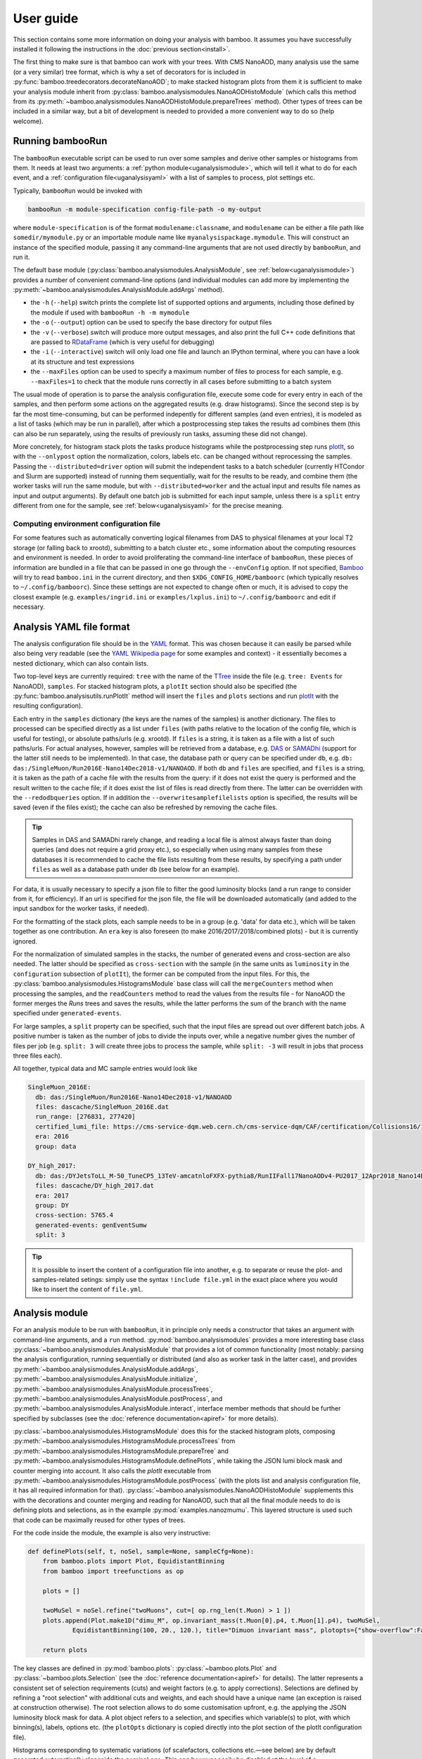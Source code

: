 User guide
==========

This section contains some more information on doing your analysis with bamboo.
It assumes you have successfully installed it following the instructions in the
:doc:`previous section<install>`.

The first thing to make sure is that bamboo can work with your trees.
With CMS NanoAOD, many analysis use the same (or a very similar) tree format,
which is why a set of decorators for is included in
:py:func:`bamboo.treedecorators.decorateNanoAOD`; to make stacked histogram
plots from them it is sufficient to make your analysis module inherit from
:py:class:`bamboo.analysismodules.NanoAODHistoModule`
(which calls this method from its
:py:meth:`~bamboo.analysismodules.NanoAODHistoModule.prepareTrees` method).
Other types of trees can be included in a similar way, but a bit of development
is needed to provided a more convenient way to do so (help welcome).

Running bambooRun
-----------------

The ``bambooRun`` executable script can be used to run over some samples and
derive other samples or histograms from them. It needs at least two arguments: a
:ref:`python module<uganalysismodule>`, which will tell it what to do for each event,
and a :ref:`configuration file<uganalysisyaml>` with a list of samples to process,
plot settings etc.

Typically, ``bambooRun`` would be invoked with

.. code-block:: sh

   bambooRun -m module-specification config-file-path -o my-output

where ``module-specification`` is of the format ``modulename:classname``, and
``modulename`` can be either a file path like ``somedir/mymodule.py`` or an
importable module name  like ``myanalysispackage.mymodule``.
This will construct an instance of the specified module, passing it any
command-line arguments that are not used directly by ``bambooRun``, and run it.

The default base module (:py:class:`bamboo.analysismodules.AnalysisModule`, see
:ref:`below<uganalysismodule>`) provides a number of convenient command-line
options (and individual modules can add more by implementing the
:py:meth:`~bamboo.analysismodules.AnalysisModule.addArgs` method).

* the ``-h`` (``--help``) switch prints the complete list of supported
  options and arguments, including those defined by the module if used with
  ``bambooRun -h -m mymodule``
* the ``-o`` (``--output``) option can be used to specify the base directory for
  output files
* the ``-v`` (``--verbose``) switch will produce more output messages, and also
  print the full C++ code definitions that are passed to RDataFrame_ (which is
  very useful for debugging)
* the ``-i`` (``--interactive``) switch will only load one file and launch an
  IPython terminal, where you can have a look at its structure and test
  expressions
* the ``--maxFiles`` option can be used to specify a maximum number of files
  to process for each sample, e.g. ``--maxFiles=1`` to check that the module
  runs correctly in all cases before submitting to a batch system

The usual mode of operation is to parse the analysis configuration file,
execute some code for every entry in each of the samples, and then perform some
actions on the aggregated results (e.g. draw histograms).
Since the second step is by far the most time-consuming, but can be performed
indepently for different samples (and even entries), it is modeled as a list of
tasks (which may be run in parallel), after which a postprocessing step takes
the results ad combines them (this can also be run separately, using
the results of previously run tasks, assuming these did not change).

More concretely, for histogram stack plots the tasks produce histograms while
the postprocessing step runs plotIt_, so with the ``--onlypost`` option the
normalization, colors, labels etc. can be changed without reprocessing the
samples.
Passing the ``--distributed=driver`` option will submit the independent tasks to
a batch scheduler (currently HTCondor and Slurm are supported) instead of
running them sequentially, wait for the results to be ready, and combine them
(the worker tasks will run the same module, but with ``--distributed=worker``
and the actual input and results file names as input and output arguments).
By default one batch job is submitted for each input sample, unless there is
a ``split`` entry different from one for the sample, see
:ref:`below<uganalysisyaml>` for the precise meaning.

.. _ugenvconfig:

Computing environment configuration file
''''''''''''''''''''''''''''''''''''''''

For some features such as automatically converting logical filenames from DAS
to physical filenames at your local T2 storage (or falling back to xrootd),
submitting to a batch cluster etc., some information about the computing
resources and environment is needed.
In order to avoid proliferating the command-line interface of ``bambooRun``,
these pieces of information are bundled in a file that can be passed in one go
through the ``--envConfig`` option.
If not specified, Bamboo_ will try to read ``bamboo.ini`` in the current
directory, and then ``$XDG_CONFIG_HOME/bamboorc`` (which typically resolves to
``~/.config/bamboorc``).
Since these settings are not expected to change often or much, it is advised to
copy the closest example (e.g. ``examples/ingrid.ini`` or
``examples/lxplus.ini``) to ``~/.config/bamboorc`` and edit if necessary.


.. _uganalysisyaml:

Analysis YAML file format
-------------------------

The analysis configuration file should be in the YAML_ format.  This was chosen
because it can easily be parsed while also being very readable (see the
`YAML Wikipedia page`_ for some examples and context) - it essentially becomes
a nested dictionary, which can also contain lists.

Two top-level keys are currently required: ``tree`` with the name of the TTree_
inside the file (e.g. ``tree: Events`` for NanoAOD), ``samples``.
For stacked histogram plots, a ``plotIt`` section should also be specified (the
:py:func:`bamboo.analysisutils.runPlotIt` method will insert the ``files`` and
``plots`` sections and run plotIt_ with the resulting configuration).

Each entry in the ``samples`` dictionary (the keys are the names of the samples)
is another dictionary. The files to processed can be specified directly as a
list under ``files`` (with paths relative to the location of the config file,
which is useful for testing), or absolute paths/urls (e.g. xrootd).
If ``files`` is a string, it is taken as a file with a list of such paths/urls.
For actual analyses, however, samples will be retrieved from a database, e.g.
DAS_ or SAMADhi_ (support for the latter still needs to be implemented).
In that case, the database path or query can be specified under ``db``, e.g.
``db: das:/SingleMuon/Run2016E-Nano14Dec2018-v1/NANOAOD``.
If both ``db`` and ``files`` are specified, and ``files`` is a string, it is
taken as the path of a cache file with the results from the query: if it does
not exist the query is performed and the result written to the cache file; if it
does exist the list of files is read directly from there. The latter can be
overridden with the ``--redodbqueries`` option. If in addition the
``--overwritesamplefilelists`` option is specified, the results will be saved
(even if the files exist); the cache can also be refreshed by removing the
cache files.

.. tip::

   Samples in DAS and SAMADhi rarely change, and reading a local file is almost
   always faster than doing queries (and does not require a grid proxy etc.),
   so especially when using many samples from these databases it is recommended
   to cache the file lists resulting from these results, by specifying a path
   under ``files`` as well as a database path under ``db``
   (see below for an example).

For data, it is usually necessary to specify a json file to filter the good
luminosity blocks (and a run range to consider from it, for efficiency).
If an url is specified for the json file, the file will be downloaded
automatically (and added to the input sandbox for the worker tasks, if needed).

For the formatting of the stack plots, each sample needs to be in a group (e.g.
'data' for data etc.), which will be taken together as one contribution.
An ``era`` key is also foreseen (to make 2016/2017/2018/combined plots) - but
it is currently ignored.

For the normalization of simulated samples in the stacks, the number of
generated evens and cross-section are also needed. The latter should be
specified as ``cross-section`` with the sample (in the same units as
``luminosity`` in the ``configuration`` subsection of ``plotIt``), the former
can be computed from the input files. For this, the
:py:class:`bamboo.analysismodules.HistogramsModule` base class will call the
``mergeCounters`` method when processing the samples, and the ``readCounters``
method to read the values from the results file - for NanoAOD the former merges
the `Runs` trees and saves the results, while the latter performs the sum of
the branch with the name specified under ``generated-events``.

For large samples, a ``split`` property can be specified, such that the input
files are spread out over different batch jobs.
A positive number is taken as the number of jobs to divide the inputs over,
while a negative number gives the number of files per job (e.g. ``split: 3``
will create three jobs to process the sample, while ``split: -3`` will result
in jobs that process three files each).

All together, typical data and MC sample entries would look like

.. code-block:: yaml

     SingleMuon_2016E:
       db: das:/SingleMuon/Run2016E-Nano14Dec2018-v1/NANOAOD
       files: dascache/SingleMuon_2016E.dat
       run_range: [276831, 277420]
       certified_lumi_file: https://cms-service-dqm.web.cern.ch/cms-service-dqm/CAF/certification/Collisions16/13TeV/ReReco/Final/Cert_271036-284044_13TeV_23Sep2016ReReco_Collisions16_JSON.txt
       era: 2016
       group: data

     DY_high_2017:
       db: das:/DYJetsToLL_M-50_TuneCP5_13TeV-amcatnloFXFX-pythia8/RunIIFall17NanoAODv4-PU2017_12Apr2018_Nano14Dec2018_new_pmx_102X_mc2017_realistic_v6_ext1-v1/NANOAODSIM
       files: dascache/DY_high_2017.dat
       era: 2017
       group: DY
       cross-section: 5765.4
       generated-events: genEventSumw
       split: 3


.. tip::
    
    It is possible to insert the content of a configuration file into another, e.g. to separate or reuse the plot- and samples-related setings: simply use the syntax ``!include file.yml`` in the exact place where you would like to insert the content of ``file.yml``.


.. _uganalysismodule:

Analysis module
---------------

For an analysis module to be run with ``bambooRun``, it in principle only needs
a constructor that takes an argument with command-line arguments, and a ``run``
method. :py:mod:`bamboo.analysismodules` provides a more interesting base class
:py:class:`~bamboo.analysismodules.AnalysisModule` that provides a lot of common
functionality (most notably: parsing the analysis configuration, running
sequentially or distributed (and also as worker task in the latter case), and
provides :py:meth:`~bamboo.analysismodules.AnalysisModule.addArgs`,
:py:meth:`~bamboo.analysismodules.AnalysisModule.initialize`, 
:py:meth:`~bamboo.analysismodules.AnalysisModule.processTrees`,
:py:meth:`~bamboo.analysismodules.AnalysisModule.postProcess`, and
:py:meth:`~bamboo.analysismodules.AnalysisModule.interact`, interface member
methods that should be further specified by subclasses (see the
:doc:`reference documentation<apiref>` for more details).

:py:class:`~bamboo.analysismodules.HistogramsModule` does this for the
stacked histogram plots, composing
:py:meth:`~bamboo.analysismodules.HistogramsModule.processTrees` from
:py:meth:`~bamboo.analysismodules.HistogramsModule.prepareTree` and
:py:meth:`~bamboo.analysismodules.HistogramsModule.definePlots`, while taking
the JSON lumi block mask and counter merging into account.
It also calls the `plotIt` executable from 
:py:meth:`~bamboo.analysismodules.HistogramsModule.postProcess` (with the plots
list and analysis configuration file, it has all required information for that).
:py:class:`~bamboo.analysismodules.NanoAODHistoModule` supplements this with
the decorations and counter merging and reading for NanoAOD,
such that all the final module needs to do is defining plots and selections,
as in the example :py:mod:`examples.nanozmumu`.
This layered structure is used such that code can be maximally reused for other
types of trees.

For the code inside the module, the example is also very instructive:

.. code-block:: python

       def definePlots(self, t, noSel, sample=None, sampleCfg=None):
           from bamboo.plots import Plot, EquidistantBinning
           from bamboo import treefunctions as op

           plots = []

           twoMuSel = noSel.refine("twoMuons", cut=[ op.rng_len(t.Muon) > 1 ])
           plots.append(Plot.make1D("dimu_M", op.invariant_mass(t.Muon[0].p4, t.Muon[1].p4), twoMuSel,
                   EquidistantBinning(100, 20., 120.), title="Dimuon invariant mass", plotopts={"show-overflow":False}))

           return plots

The key classes are defined in :py:mod:`bamboo.plots`:
:py:class:`~bamboo.plots.Plot` and :py:class:`~bamboo.plots.Selection`
(see the :doc:`reference documentation<apiref>` for details).
The latter represents a consistent set of selection requirements (cuts) and
weight factors (e.g. to apply corrections). Selections are defined by refining
a "root selection" with additional cuts and weights, and each should have a
unique name (an exception is raised at construction otherwise).
The root selection allows to do some customisation upfront, e.g. the applying
the JSON luminosity block mask for data.
A plot object refers to a selection, and specifies which variable(s) to plot,
with which binning(s), labels, options etc. (the ``plotOpts`` dictionary is
copied directly into the plot section of the plotIt configuration file).

Histograms corresponding to systematic variations (of scalefactors, collections
etc. |---| see below) are by default generated automatically alongside the
nominal one.
This can however easily be disabled at the level of a
:py:class:`~bamboo.plots.Selection` (and, consequently, all
:py:class:`~bamboo.plots.Selection` instances deriving from it, and all
:py:class:`~bamboo.plots.Plot` instances using it) or a single plot, by passing
``autoSyst=False`` to the :py:func:`~bamboo.plots.Selection.refine` or
:py:func:`~bamboo.plots.Plot.make1D` (or related) method, respectively,
when constructing them; so setting ``noSel.autoSyst = False`` right after
retrieving the decorated tree and root selection would turn disable all
automatic systematic variations.

.. _ugexpressions:

Specifying cuts, weight, and variables: expressions
---------------------------------------------------

The first argument to the
:py:meth:`~bamboo.analysismodules.HistogramsModule.definePlots`
method is the "decorated" tree |---| a proxy object from which expressions
can be derived. Sticking with the NanoAOD example, ``t.Muon`` is another
proxy object for the muon collection (similarly for the other objects),
``t.Muon[0]`` retrieves the leading-pt muon proxy, and ``t.Muon[0].p4``
its momentum fourvector.
The proxies are designed to behave as much as possible as the value types they
correspond to (you can get an item from a list, an attribute from an object,
you can also work with numerical values, e.g.
``t.Muon[0].p4.Px()+t.Muon[1].p4.Px()``) but for some more complex operations,
specific functions are needed. These are as much as possible defined in the
:py:mod:`bamboo.treefunctions` module, see :doc:`Building expressions<treefunctions>`
for an overview of all the available methods.

Ideally, the decorated tree and the :py:mod:`bamboo.treefunctions` module
are all you ever need to import and know about the decorations.
Therefore the best way to proceed now is get a decorated tree
inside an IPython shell and play around.
For :py:mod:`bamboo.analysismodules.HistogramsModule` this can always be done
by passing the ``--interactive`` flag, with either one of
(depending on if you copied the NanoAOD test file above)

.. code-block:: sh

   bambooRun -m bamboo/examples/nanozmumu.py:NanoZMuMu --interactive --distributed=worker bamboo/tests/data/DY_M50_2016.root
   bambooRun -m bamboo/examples/nanozmumu.py:NanoZMuMu --interactive bamboo/examples/test_nanozmm.yml [ --envConfig=bamboo/examples/ingrid.ini ] -o int1

The decorated tree is in the ``tree`` variable (the original ``TChain`` is in
``tup``) and the :py:mod:`bamboo.treefunctions` module is there as `op`
(the ``c_...`` methods construct a constant, whereas the ``rng_...`` methods
work on a collection and return a single value,
whereas the :py:func:`~bamboo.treefunctions.select` method returns
a reduced collection (internally, only a list of indices to the passing objects
is created, and the result is a proxy that uses this list).
Some of the ``rng_...`` methods are extremely powerful, e.g.
:py:func:`~bamboo.treefunctions.rng_find` and 
:py:func:`~bamboo.treefunctions.rng_max_element_by`.

The proxy classes are generated on the fly with all branches as attributes, so
tab-completion can be used to have a look at what's there:

.. code-block:: python

   In [1]: tree.<TAB>
     tree.CaloMET                           tree.SoftActivityJetHT10
     tree.Electron                          tree.SoftActivityJetHT2
     tree.FatJet                            tree.SoftActivityJetHT5
     tree.Flag                              tree.SoftActivityJetNjets10
     tree.HLT                               tree.SoftActivityJetNjets2
     tree.HLTriggerFinalPath                tree.SoftActivityJetNjets5
     tree.HLTriggerFirstPath                tree.SubJet
     tree.Jet                               tree.Tau
     tree.L1Reco_step                       tree.TkMET
     tree.MET                               tree.TrigObj
     tree.Muon                              tree.deps
     tree.OtherPV                           tree.event
     tree.PV                                tree.fixedGridRhoFastjetAll
     tree.Photon                            tree.fixedGridRhoFastjetCentralCalo
     tree.PuppiMET                          tree.fixedGridRhoFastjetCentralNeutral
     tree.RawMET                            tree.luminosityBlock
     tree.SV                                tree.op
     tree.SoftActivityJet                   tree.run
     tree.SoftActivityJetHT                                                        

   In [1]: anElectron = tree.Electron[0]

   In [2]: anElectron.<TAB>
      anElectron.charge                   anElectron.eInvMinusPInv            anElectron.mvaSpring16HZZ_WPL
      anElectron.cleanmask                anElectron.energyErr                anElectron.mvaTTH
      anElectron.convVeto                 anElectron.eta                      anElectron.op
      anElectron.cutBased                 anElectron.hoe                      anElectron.p4
      anElectron.cutBased_HEEP            anElectron.ip3d                     anElectron.pdgId
      anElectron.cutBased_HLTPreSel       anElectron.isPFcand                 anElectron.pfRelIso03_all
      anElectron.deltaEtaSC               anElectron.jet                      anElectron.pfRelIso03_chg
      anElectron.dr03EcalRecHitSumEt      anElectron.lostHits                 anElectron.phi
      anElectron.dr03HcalDepth1TowerSumEt anElectron.mass                     anElectron.photon
      anElectron.dr03TkSumPt              anElectron.miniPFRelIso_all         anElectron.pt
      anElectron.dxy                      anElectron.miniPFRelIso_chg         anElectron.r9
      anElectron.dxyErr                   anElectron.mvaSpring16GP            anElectron.sieie
      anElectron.dz                       anElectron.mvaSpring16GP_WP80       anElectron.sip3d
      anElectron.dzErr                    anElectron.mvaSpring16GP_WP90       anElectron.tightCharge
      anElectron.eCorr                    anElectron.mvaSpring16HZZ           anElectron.vidNestedWPBitmap

For NanoAOD the content of the branches is documented in the various branches of
`this directory <https://cms-nanoaod-integration.web.cern.ch/integration/>`_,
e.g. NanoAODv4 for
`2016 MC <https://cms-nanoaod-integration.web.cern.ch/integration/master-102X/mc94X2016_doc.html>`_,
`2017 MC <https://cms-nanoaod-integration.web.cern.ch/integration/master-102X/mc94Xv2_doc.html>`_,
`2018 MC <https://cms-nanoaod-integration.web.cern.ch/integration/master-102X/mc102X_doc.html>`_, and for
`2016 data <https://cms-nanoaod-integration.web.cern.ch/integration/master-102X/data94X2016_doc.html>`_,
`2017 data <https://cms-nanoaod-integration.web.cern.ch/integration/master-102X/data94Xv2_doc.html>`_, and
`2018 data <https://cms-nanoaod-integration.web.cern.ch/integration/master-102X/data101X_doc.html>`_.


.. _ugcutordering:

Ordering selections and plots efficiently
'''''''''''''''''''''''''''''''''''''''''

Internally, Bamboo uses the RDataFrame_ class to process the input samples and
produce histograms or skimmed trees |---| in fact no python code is run while
looping over the events: Bamboo builds up a computation graph when
:py:class:`~bamboo.plots.Selection` and :py:class:`~bamboo.plots.Plot`
objects are defined by the analysis module's
:py:meth:`~bamboo.analysismodules.HistogramsModule.definePlots` method,
RDataFrame_ compiles the expressions for the cuts and variables, and the input
files and events are only looped over once, when the histograms are retrieved
and stored.

In practice, however, there are not only ``Filter``
(:py:class:`~bamboo.plots.Selection`) and ``Fill``
(:py:class:`~bamboo.plots.Plot`) nodes in the computation graph, but also
``Define`` nodes that calculate a quantity based on other columns and make
the result available for downstream nodes to use directly.
This is computationally more efficient if the calculation is complex enough.
Bamboo tries to make a good guess at which (sub-)expressions are worth
pre-calculating (typically operations that require looping over a collection),
but the order in which plots and selections are defined may still help to avoid
inserting the same operation twice in the computation graph.

The main feature to be aware of is that RDataFrame_ makes a node in the
computation graph for every ``Define`` operation, and the defined column can
only be used from nodes downstream of that.
Logically, however, all defined columns needed for plots or sub-selections of
one selection will need to be evaluated for all events passing this selection,
and the most efficient is to do this only once, so ideally all definitions
should be inserted right after the ``Filter`` operation of the selection, and
before any of the ``Fill`` and subsequent ``Filter`` nodes.
This is a bit of a simplification: it is possible to imagine cases where it can
be better to have a column only defined for the sub-nodes that actually use it,
but then it is hard to know in all possible cases where exactly to insert the
definitions, so the current implementation opts for a simple and predictable
solution: on-demand definitions of subexpressions are done when
:py:class:`~bamboo.plots.Plot` and :py:class:`~bamboo.plots.Selection` objects
are constructed, and they update the computation graph node that other nodes
that derive from the same selection will be based on.
A direct consequence of this is that it is usually more efficient to first
define plots for a stage of the selection, and only then define refined
selections based on it |---| otherwise the subselection will be based on the
node without the columns defined for the plots and, in the common case where
the same plots are made at different stages of the selection, recreate nodes
with the same definitions in its branch of the graph.
As an illustration, the pseudocode equivalent of these two cases is

.. code-block:: python

   ## define first subselection then plots
   ## some_calculation(other_columns) is done twice
   if selectionA:
       if selectionB:
          myColumn1 = some_calculation(other_columns)
          myPlot1B = makePlot(myColumn1)
       myColumn2 = some_calculation(other_columns)
       myPlot1A = makePlot(myColumn2)

   ## define first plots then subselection
   ## some_calculation(other_columns) is only done once
   if selectionA:
       myColumn1 = some_calculation(other_columns)
       myPlot1A = makePlot(myColumn1)
       if selectionB:
          myPlot1B = makePlot(myColumn1)

This is why it is advisable to reserve the
:py:meth:`~bamboo.analysismodules.HistogramsModule.definePlots` method of the
analysis module for defining event and object container selections, and define
helper methods that declare the plots for a given selection |---| with a
parameter that is inserted in the plot name to make sure they are unique, if
used to define the same plots for different selection stages, e.g.

.. code-block:: python

   def makeDileptonPlots(self, sel, leptons, uname):
       from bamboo.plots import Plot, EquidistantBinning
       from bamboo import treefunctions as op
       plots = [
            Plot.make1D("{0}_llM".format(uname),
               op.invariant_mass(leptons[0].p4, leptons[1].p4), sel,
               EquidistantBinning(100, 20., 120.),
               title="Dilepton invariant mass",
               plotopts={"show-overflow":False}
               )
       ]
       return plots

   def definePlots(self, t, noSel, sample=None, sampleCfg=None):
       from bamboo import treefunctions as op

       plots = []

       muons = op.select(t.Muon, lambda mu : op.AND(mu.p4.Pt() > 20., op.abs(mu.p4.Eta() < 2.4)))

       twoMuSel = noSel.refine("twoMuons", cut=[ op.rng_len(muons) > 1 ])

       plots += self.makeDileptonPlots(twoMuSel, muons, "DiMu")

       jets = op.select(t.Jet, lambda j : j.p4.Pt() > 30.)

       twoMuTwoJetSel = twoMuSel.refine("twoMuonsTwoJets", cut=[ op.rng_len(jets) > 1 ])

       plots += self.makeDileptonPlots(twoMuTwoJetSel, muons, "DiMu2j")

       return plots

Finally, there are some cases where the safest is to force the inclusion of a
calculation at a certain stage, for instance when performing expensive function
calls, since the default strategy is not to precalculate these because there are
many more function calls that are not costly.
A prime example of this is the calculation of modified jet collections with e.g.
an alternative JEC aplied, which is done in a separate C++ module (see below),
and is probably the slowest operation in most analysis tasks.
The definition can be added explicitly under a selection by calling the
:py:meth:`bamboo.analysisutils.forceDefine` method, e.g. with
``forceDefine(t._Jet.calcProd, mySelection)``.


.. _ugrecipes:

Recipes for common tasks
------------------------

.. _ugrecipescalefactors:

Using scalefactors
''''''''''''''''''

Scalefactors |---| CMS jargon for efficiency corrections for MC, typically
binned in lepton or jet kinematic variables |---| can be generalized to
functions that take some properties of a physics object and return a single
floating-point number.
The :py:mod:`bamboo.scalefactors` module provides support for constructing
such callable objects from the JSON format used in the `CP3-llbb framework`_,
see some examples
`here <https://github.com/cp3-llbb/Framework/tree/CMSSW_8_0_6p/data/ScaleFactors>`_
(these JSON files are produced from the txt or ROOT files provided by the POGs
using simple python
`scripts <https://github.com/cp3-llbb/Framework/tree/CMSSW_8_0_6p/scripts>`_).
Like their inputs, the JSON files contain the nominal scale factor as well as
its up and down systematic variations, so the
:py:class:`~bamboo.scalefactors.ScaleFactor` behaves as a callable that takes
a physics object and an optional `variation` keyword argument (technically,
it wraps a C++ object that gets the correct value from the JSON file).

The :py:meth:`~bamboo.scalefactors.get_scalefactor` method constructs such
objects from a nested dictionary such as the one in :py:mod:`bamboo.llbbSF`:
the first key is a tag (as an example: "electron_2015_76", for electrons in
2015 data, analysed with a ``CMSSW_7_6_X`` release) and the second key is an
identifier of the selection they correspond to (e.g. ``id_loose``).
The value inside this dictionary can be either a single path to a JSON file,
or a list of ``(periods, path)`` pairs, where ``periods`` is a list of run periods, in case scalefactors for different
running periods need to be combined (the ``periods`` keyword argument to
:py:meth:`~bamboo.scalefactors.get_scalefactor` can be used to select only
a certain set of these periods).
The combination is done by either weighting or randomly sampling from the
different periods, according to the fraction of the integrated luminosity in
each (by passing ``combine="weight"`` or ``combine="sample"``, respectively).
Jet flavour tagging and dilepton (e.g. trigger) scalefactors are can also be
specified by passing tuples of the light, c-jet and b-jet scalefactor paths,
and tuples of first-if-leading, first-if-subleading, second-if-leading,
and second-if-subleading (to be reviewed for NanoAOD) scalefactor paths,
respectively, instead of a single path.

Histogram variations representing the shape systematic uncertainty due to an
uncertainty on the scalefactor values can be automatically produced by passing
a name to the ``systName`` keyword argument of the
:py:meth:`~bamboo.scalefactors.get_scalefactor` method.

As an example, some basic lepton ID and jet tagging scalefactors could be
included in an analysis on NanoAOD by defining

.. code-block:: python

 import bamboo.scalefactors
 from itertools import chain
 import os.path

 # scalefactor JSON files are in ScaleFactors/<era>/ alongside the module
 def localize_myanalysis(aPath, era="2016legacy"):
     return os.path.join(os.path.dirname(os.path.abspath(__file__)), "ScaleFactors", era, aPath)

 # nested dictionary with path names of scalefactor JSON files
 # { tag : { selection : absole-json-path } }
 myScalefactors = {
     "electron_2016_94" : dict((k,localize_myanalysis(v)) for k, v in dict(
         ("id_{wp}".format(wp=wp.lower()), ("Electron_EGamma_SF2D_{wp}.json".format(wp=wp)))
         for wp in ("Loose", "Medium", "Tight") ).items()),
     "btag_2016_94" : dict((k, (tuple(localize_myanalysis(fv) for fv in v))) for k,v in dict(
         ( "{algo}_{wp}".format(algo=algo, wp=wp),
           tuple("BTagging_{wp}_{flav}_{calib}_{algo}.json".format(wp=wp, flav=flav, calib=calib, algo=algo)
               for (flav, calib) in (("lightjets", "incl"), ("cjets", "comb"), ("bjets","comb")))
         ) for wp in ("loose", "medium", "tight") for algo in ("DeepCSV", "DeepJet") ).items())
     }

 # fill in some defaults: myScalefactors and bamboo.scalefactors.binningVariables_nano
 def get_scalefactor(objType, key, periods=None, combine=None, additionalVariables=None, systName=None):
     return bamboo.scalefactors.get_scalefactor(objType, key, periods=periods, combine=combine,
         additionalVariables=(additionalVariables if additionalVariables else dict()),
         sfLib=myScalefactors, paramDefs=bamboo.scalefactors.binningVariables_nano, systName=systName)

and adding the weights to the appropriate :py:class:`~bamboo.plots.Selection`
instances with

.. code-block:: python

 electrons = op.select(t.Electron, lambda ele : op.AND(ele.cutBased >= 2, ele.p4.Pt() > 20., op.abs(ele.p4.Eta()) < 2.5))
 elLooseIDSF = get_scalefactor("lepton", ("electron_2016_94", "id_loose"), systName="elID")
 hasTwoEl = noSel.refine("hasTwoEl", cut=[ op.rng_len(electrons) > 1 ],
               weight=[ elLooseIDSF(electrons[0]), elLooseIDSF(electrons[1]) ])

 jets = op.select(t.Jet, lambda j : j.p4.Pt() > 30.)
 bJets = op.select(jets, lambda j : j.btagDeepFlavB > 0.2217) ## DeepFlavour loose b-tag working point
 deepFlavB_discriVar = { "BTagDiscri": lambda j : j.btagDeepFlavB }
 deepBLooseSF = get_scalefactor("jet", ("btag_2016_94", "DeepJet_loose"), additionalVariables=deepFlavB_discriVar, systName="bTag")
 hasTwoElTwoB = hasTwoEl.refine("hasTwoElTwoB", cut=[ op.rng_len(bJets) > 1 ],
                  weight=[ deepBLooseSF(bJets[0]), deepBLooseSF(bJets[1]) ])

Note that the user is responsible for making sure that the weights are only applied to simulated events, and not to real data!

.. _ugrecipepureweighting:

Pileup reweighting
''''''''''''''''''

Pileup reweighting to make the pileup distribution in simulation match the one
in data is very similar to applying a scalefactor, except that the efficiency
correction is for the whole event or per-object |---| so the same code can be
used.
The ``makePUReWeightJSON.py`` script included in bamboo can be used to make
a JSON file with weights out of a data pileup profile obtainedby running
``pileupcalc.py``
(inside CMSSW, see the `pileupcalc documentation`_ for details), e.g. with
something like

.. code-block:: bash

   pileupCalc.py -i ~/Cert_271036-284044_13TeV_23Sep2016ReReco_Collisions16_JSON.txt --inputLumiJSON /afs/cern.ch/cms/CAF/CMSCOMM/COMM_DQM/certification/Collisions16/13TeV/PileUp/pileup_latest.txt --calcMode true --minBiasXsec 69200 --maxPileupBin 80 --numPileupBins 80 ./2016PUHist_nominal.root

and a MC pileup profile. MC pileup profiles for official CMSSW productions are
currently hardcoded inside the ``makePUReWeightJSON.py``, and can be specified
by their tag or name in that list; the available tags can be listed by
specifying the ``--listmcprofiles`` option. The full command then becomes
something like

.. code-block:: bash

   makePUReWeightJSON.py --mcprofile "Moriond17_25ns" --nominal=2016PUHist.root --up=2016PUHist_up.root --down=2016PUHist_down.root --makePlot

To include the weight when filling plots, it is sufficient to add the weight to
a selection (usually one of the topmost in the analysis, e.g. in the
``prepareTree`` method of the analysis module).
The :py:func:`bamboo.analysisutils.makePileupWeight` method can be used to build
an expression for the weight, starting from the path of the JSON file with
weights from above, and an expression for the true number of interactions in the
event (mean of the Poissonian used), e.g. ``tree.Pileup_nTrueInt`` for NanoAOD.


.. _ugrecipetaucleaning:

Cleaning collections
''''''''''''''''''''

The CMS reconstruction sometimes ends up double-counting some objects.
This can be because of the different quality criteria used to identify each
object or because of the different performance and inner working of
the reconstruction algorithms.
Tau reconstruction for example operates on clusters that are usually
reconstructed as jets, and on top of that it can easily pick up even isolated
muons or electrons as taus (i.e. as clusters of energy with one, two, or three
tracks).

It is oftentimes necessary therefore to clean a collection of objects by
excluding any object that is spatially in the sample place of another object
whose reconstruction we trust more.

We trust more muon and electron reconstrution than tau reconstruction,
after all the quality cuts (ID efficiencies for muons and electrons are around
99.X%, whereas tau ID efficiencies are of the order of 70%.
Misidentification rates are similarly quite different), and therefore we exclude
from the tau collection any tau that happens to include within its
reconstruction cone a muon or an electron.

Bamboo provides a handy syntax for that, resulting in something like

.. code-block:: python

   cleanedTaus = op.select(taus, lambda it : op.AND(
         op.NOT(op.rng_any(electrons, lambda ie : op.deltaR(it.p4, ie.p4) < 0.3 )),
         op.NOT(op.rng_any(muons, lambda im : op.deltaR(it.p4, im.p4) < 0.3 ))
         ))

In this example, we assume that the collections ``taus``, ``electrons``, and
``muons``, have already been defined via
``taus = op.select(t.Tau, lambda tau : ...)``, and we move on to use the method
``op.rng_any()`` to filter all taus that are within a cone of a given size
(0.3, in the example) from any selected electron or muon.


.. _ugrecipejetsystematics:

Jet systematics
'''''''''''''''

For propagating uncertainties related to the jet energy calibration, and the
difference in jet energy resolution between data and simulation, each jet in
the reconstructed jet collection should be modified, the collection sorted,
and any derived quantity re-evaluated.

How to do this depends on the input trees: in production NanoAOD the modified
momenta need to calculated using the jet energy correction parameters; it is
also possible to add them when post-processing with the
`jetmetUncertainties module`_ of the NanoAODTools_ package.
In the latter case the NanoAOD decoration method will detect the modified
branches, and no additional configuration is needed.

To calculate the variations on the fly, two things are needed: when decorating
the tree, some redirections should be set up to pick up the variations from a
calculator module, and then this module needs to be configured with the correct
JEC and resolution parameters.
The first step can be done by adding ``"nJet"`` (the name of the length branch
of the stored jet collection) to the :py:attr:`~bamboo.NanoAODModule.addToCalc`
attribute of the analysis module, from its constructor or
:py:meth:`~bamboo.analysismodules.AnalysisModule.initialize` method;
:py:attr:`bamboo.NanoAODModule.prepareTree` will pass this to the
:py:meth:`bamboo.treedecorators.decorateNanoAOD` method and add the calculator
module.

With the default settings, only the nominal jet collection is produced.
The :py:meth:`bamboo.analysisutils.configureJets` provides a
convenient way to correct the jet resolution in MC, apply a different JEC, and
add variations due to different sources of uncertainty in the jet energy scale.
As an example, the relevant code of a NanoAOD analysis module could
look like this to apply a newer JEC to 2016 data and perform smearing and add
uncertainties to 2016 MC:

.. code-block:: python

   class MyAnalysisModule(NanoAODHistoModule):
       def __init__(self, args):
           super(MyAnalysisModule, self).__init__(args)
           self.calcToAdd.append("nJet")
       def prepareTree(self, tree, sample=None, sampleCfg=None):
           tree,noSel,be,lumiArgs = super(MyAnalysisModule, self).prepareTree(tree, sample=sample, sampleCfg=sampleCfg)
           from bamboo.analysisutils import configureJets
           isNotWorker = (self.args.distributed != "worker")
           era = sampleCfg["era"]
           if era == "2016":
               if self.isMC(sample): # can be inferred from sample name
                   configureJets(tree, "Jet", "AK4PFchs",
                       jec="Summer16_07Aug2017_V20_MC",
                       smear="Summer16_25nsV1_MC",
                       jesUncertaintySources=["Total"],
                       mayWriteCache=isNotWorker)
               else:
                   if "2016G" in sample or "2016H" in sample:
                       configureJets(tree, "Jet", "AK4PFchs",
                           jec="Summer16_07Aug2017GH_V11_DATA",
                           mayWriteCache=isNotWorker)
                   elif ...: ## other 2016 periods
                       pass

           return tree,noSel,be,lumiArgs

Both with variations read from a postprocessed NanoAOD and calculated on the
fly, the different jet collections are available from ``t._Jet``, e.g.
``t._Jet["nom"]`` (postprocessed) or ``t._Jet["nominal"]`` (calculated),
``t._Jet["jerup"]``, ``t._Jet["jerdown"]``, ``t._Jet["jesTotalUp"]``,
``t._Jet["jesTotalDown"]`` etc. depending on the configured variations.
``t.Jet`` will be changed for one of these for each systematic variation,
if it affects a plot, in case automatically producing the systematic variations
is enabled (the collections from ``t._Jet`` will not be changed).
The automatic calculation of systematic variations can be disabled globally
or on a per-selection basis (sse above), and for on the fly calculation also by
passing ``enableSystematics=[]`` to
:py:meth:`bamboo.analysisutils.configureJets`).
The jet collection as stored on the input file, finally, can be retrieved as
``t._Jet.orig``.

.. note:: Isn't it slow to calculate jet corrections on the fly?
   It does take a bit of time, but the calculation is done in one C++ module,
   which should not be executed more than once per event (see the explanation
   of the :py:meth:`bamboo.analysisutils.forceDefine` method in the
   :ref:`section above<ugcutordering>`).
   In most realistic cases, the bottleneck is in reading and decompressing the
   input files, so the performance hit from the jet corrections should usually
   be acceptable.

.. tip:: Bamboo_ runs outside CMSSW and has no access to the conditions
   database, so it fetches the necessary txt files from the repositories
   on github (they are quite large, so this is more efficient than storing
   a clone locally). They should automatically be updated if the upstream
   repository changes and the ``mayWriteCache`` argument to
   :py:meth:`bamboo.analysisutils.configureJets` (see the example above)
   helps ensure that only one process write to the cache at a time.
   In case of doubt one can remove the cache directories and status files from
   ``~/.bamboo/cache``, they will be recreated automatically at the next use.


.. _ugreciperochester:

Rochester correction for muons
''''''''''''''''''''''''''''''

The so-called
`Rochester correction <https://twiki.cern.ch/twiki/bin/viewauth/CMS/RochcorMuon>`_
removes a bias in the muon momentum, and improves the agreement between data
and simulation in the description of the Z boson peak.
As for the jet correction and variations described in the previous section,
this can either be done during postprocessing, with the
`muonScaleResProducer module`_ of the NanoAODTools_ package, or on the fly.
The former will be detected automatically when decorating the trees, the latter
requires adding ``"nMuon"`` to the :py:attr:`~bamboo.NanoAODModule.addToCalc`
attribute of the analysis module, such that is propogated to the decorations
and a calculator created by the :py:attr:`bamboo.NanoAODModule.prepareTree`
method.

The on the fly calculator can be configured with the
:py:meth:`bamboo.analysisutils.configureRochesterCorrection` method,
as in the example below.
``tree._Muon.calc`` points directly to the C++ calculator module; the
uncorrected muon collection can be found in ``tree._Muon.orig``, and the
corrected muons are in ``tree.Muon``.

.. code-block:: python

   class MyAnalysisModule(NanoAODHistoModule):
       def __init__(self, args):
           super(MyAnalysisModule, self).__init__(args)
           self.calcToAdd.append("nMuon")
       def prepareTree(self, tree, sample=None, sampleCfg=None):
           tree,noSel,be,lumiArgs = NanoAODHistoModule.prepareTree(self, tree, sample=sample, sampleCfg=sampleCfg)
           from bamboo.analysisutils import configureRochesterCorrection
           era = sampleCfg["era"]
           if era == "2016":
               configureRochesterCorrection(tree._Muon.calc, "RoccoR2016.txt")
       return tree,noSel,be,lumiArgs


Splitting a sample into sub-components
''''''''''''''''''''''''''''''''''''''

It is frequently necessary to split a single Monte-Carlo sample into different processes, depending on generator-level information, or simply to add some cuts at generator level (e.g. to stitch binned samples together). 
This can be achieved by duplicating that sample in the analysis configuration file for as many splits as are needed, and putting (any) additional information into that sample's entry, e.g. as:

.. code-block:: yaml

     ttbb:
       db: das:/TTToSemiLeptonic_TuneCP5_13TeV-powheg-pythia8/RunIIAutumn18NanoAODv5-Nano1June2019_102X_upgrade2018_realistic_v19-v1/NANOAODSIM
       era: 2018
       group: ttbb
       subprocess: ttbb
       cross-section: 366.
       generated-events: genEventSumw

     ttjj:
       db: das:/TTToSemiLeptonic_TuneCP5_13TeV-powheg-pythia8/RunIIAutumn18NanoAODv5-Nano1June2019_102X_upgrade2018_realistic_v19-v1/NANOAODSIM
       era: 2018
       group: ttjj
       subprocess: ttjj
       cross-section: 366.
       generated-events: genEventSumw

That information can then be retrieved in the analysis module through the ``sampleCfg`` keyword argument, to add additional cuts to the selection when preparing the tree:

.. code-block:: python

   def prepareTree(self, tree, sample=None, sampleCfg=None):
       tree,noSel,be,lumiArgs = super(MyAnalysisModule, self).prepareTree(tree, sample=sample, sampleCfg=sampleCfg)

       if "subprocess" in sampleCfg:
            subProc = sampleCfg["subprocess"]
            if subProc == "ttbb":
                noSel = noSel.refine(subProc, cut=(tree.genTtbarId % 100) >= 52)
            elif subProc == "ttjj":
                noSel = noSel.refine(subProc, cut=(tree.genTtbarId % 100) < 41)

       return tree,noSel,be,lumiArgs


.. _bamboo: https://cp3.irmp.ucl.ac.be/~pdavid/bamboo/index.html

.. _YAML: https://yaml.org

.. _YAML Wikipedia page: https://en.wikipedia.org/wiki/YAML

.. _TTree: https://root.cern/doc/master/classTTree.html

.. _plotIt: https://github.com/cp3-llbb/plotIt

.. _DAS: https://cmsweb.cern.ch/das/

.. _SAMADhi: https://cp3.irmp.ucl.ac.be/samadhi/index.php

.. _CP3-llbb framework: https://github.com/cp3-llbb/Framework

.. _RDataFrame: https://root.cern.ch/doc/master/classROOT_1_1RDataFrame.html

.. _pileupcalc documentation: https://twiki.cern.ch/twiki/bin/viewauth/CMS/PileupJSONFileforData#Pileup_JSON_Files_For_Run_II

.. _NanoAODTools: https://github.com/cms-nanoAOD/nanoAOD-tools

.. _jetmetUncertainties module: https://github.com/cms-nanoAOD/nanoAOD-tools/blob/master/python/postprocessing/modules/jme/jetmetUncertainties.py

.. _muonScaleResProducer module: https://github.com/cms-nanoAOD/nanoAOD-tools/blob/master/python/postprocessing/modules/common/muonScaleResProducer.py

.. |---| unicode:: U+2014
   :trim:

